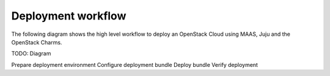 .. _deployment_workflow:

Deployment workflow
~~~~~~~~~~~~~~~~~~~

The following diagram shows the high level workflow to deploy an
OpenStack Cloud using MAAS, Juju and the OpenStack Charms.

TODO: Diagram

Prepare deployment environment
Configure deployment bundle
Deploy bundle
Verify deployment
